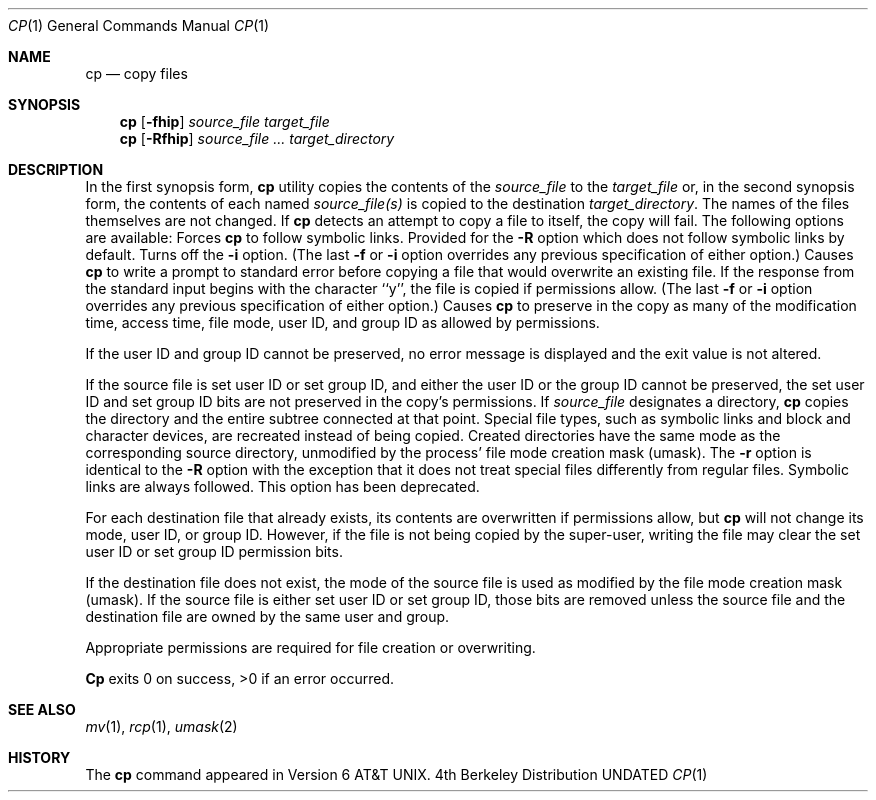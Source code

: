 .\" Copyright (c) 1989, 1990 The Regents of the University of California.
.\" All rights reserved.
.\"
.\" %sccs.include.redist.man%
.\"
.\"     @(#)cp.1	6.10 (Berkeley) 06/29/90
.\"
.Dd 
.Dt CP 1
.Os BSD 4
.Sh NAME
.Nm cp
.Nd copy files
.Sh SYNOPSIS
.Nm cp
.Op Fl fhip
.Ar source_file target_file
.br
.Nm cp
.Op Fl Rfhip
.Ar source_file ... target_directory
.Sh DESCRIPTION
In the first synopsis form,
.Nm cp
utility copies the contents of the
.Ar source_file
to the
.Ar target_file
or, in the second synopsis form,
the contents of each named
.Ar source_file(s)
is copied to the destination
.Ar target_directory .
The names of the files themselves are not changed.
If
.Nm cp
detects an attempt to copy a file to itself, the copy will fail.
The following options are available:
.Tp Fl h
Forces
.Nm cp
to follow symbolic links.
Provided for the
.Fl R
option which does not follow symbolic links by default.
.Tp Fl f
Turns off the
.Fl i
option.
(The last
.Fl f
or
.Fl i
option overrides any previous specification of either option.)
.Tp Fl i
Causes
.Nm cp
to write a prompt to standard error before copying a file that would
overwrite an existing file.
If the response from the standard input begins with the character ``y'',
the file is copied if permissions allow.
(The last
.Fl f
or
.Fl i
option overrides any previous specification of either option.)
.Tp Fl p
Causes
.Nm cp
to preserve in the copy as many of the modification time, access time,
.\" and file mode as allowed by permissions.
file mode, user ID, and group ID as allowed by permissions.
.Pp
If the user ID and group ID cannot be preserved, no error message
is displayed and the exit value is not altered.
.Pp
If the source file is set user ID or set group ID, and either the user
ID or the group ID cannot be preserved, the set user ID and set group
ID bits are not preserved in the copy's permissions.
.Tp Fl R
If
.Ar source_file
designates a directory,
.Nm cp
copies the directory and the entire subtree connected at that point.
Special file types, such as symbolic links and block and character
devices, are recreated instead of being copied.
Created directories have the same mode as the corresponding source
directory, unmodified by the process' file mode creation mask (umask).
.Tp Fl r
The
.Fl r
option is identical to the
.Fl R
option with the exception that it does not treat special files
differently from regular files.
Symbolic links are always followed.
This option has been deprecated.
.Tp
.Pp
For each destination file that already exists, its contents are
overwritten if permissions allow, but
.Nm cp
will not change its mode, user ID, or group ID.
However, if the file is not being copied by the super-user,
writing the file may clear the set user ID or set group ID
permission bits.
.Pp
If the destination file does not exist, the mode of the source file is
used as modified by the file mode creation mask (umask).
If the source file is either set user ID or set group ID, those
bits are removed unless the source file and the destination
file are owned by the same user and group.
.Pp
Appropriate permissions are required for file creation or overwriting.
.Pp
.Nm Cp
exits 0 on success, >0 if an error occurred.
.Sh SEE ALSO
.Xr mv 1 ,
.Xr rcp 1 ,
.Xr umask 2
.Sh HISTORY
The
.Nm cp
command appeared in Version 6 AT&T UNIX.
